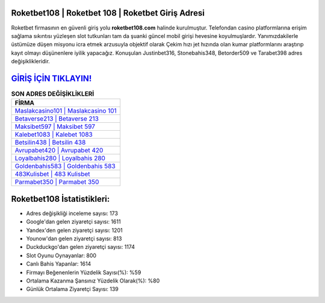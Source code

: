 ﻿Roketbet108 | Roketbet 108 | Roketbet Giriş Adresi
===================================

.. image:: images/roketbet-giris.jpg
   :width: 600
   
Roketbet firmasının en güvenli giriş yolu **roketbet108.com** halinde kurulmuştur. Telefondan casino platformlarına erişim sağlama sıkıntısı yüzleşen slot tutkunları tam da şuanki güncel mobil girişi hevesine koyulmuşlardır. Yanımızdakilerle üstümüze düşen misyonu icra etmek arzusuyla objektif olarak Çekim hızı jet hızında olan kumar platformlarını araştırıp kayıt olmayı düşünenlere iyilik yapacağız. Konuşulan Justinbet316, Stonebahis348, Betorder509 ve Tarabet398 adres değişiklikleridir.

`GİRİŞ İÇİN TIKLAYIN! <https://urlday.cc/git>`_
==============

.. list-table:: **SON ADRES DEĞİŞİKLİKLERİ**
   :widths: 100
   :header-rows: 1

   * - FİRMA
   * - `Maslakcasino101 | Maslakcasino 101 <maslakcasino101-maslakcasino-101-maslakcasino-giris-adresi.html>`_
   * - `Betaverse213 | Betaverse 213 <betaverse213-betaverse-213-betaverse-giris-adresi.html>`_
   * - `Maksibet597 | Maksibet 597 <maksibet597-maksibet-597-maksibet-giris-adresi.html>`_	 
   * - `Kalebet1083 | Kalebet 1083 <kalebet1083-kalebet-1083-kalebet-giris-adresi.html>`_	 
   * - `Betsilin438 | Betsilin 438 <betsilin438-betsilin-438-betsilin-giris-adresi.html>`_ 
   * - `Avrupabet420 | Avrupabet 420 <avrupabet420-avrupabet-420-avrupabet-giris-adresi.html>`_
   * - `Loyalbahis280 | Loyalbahis 280 <loyalbahis280-loyalbahis-280-loyalbahis-giris-adresi.html>`_	 
   * - `Goldenbahis583 | Goldenbahis 583 <goldenbahis583-goldenbahis-583-goldenbahis-giris-adresi.html>`_
   * - `483Kulisbet | 483 Kulisbet <483kulisbet-483-kulisbet-kulisbet-giris-adresi.html>`_
   * - `Parmabet350 | Parmabet 350 <parmabet350-parmabet-350-parmabet-giris-adresi.html>`_
	 
Roketbet108 İstatistikleri:
===================================	 
* Adres değişikliği inceleme sayısı: 173
* Google'dan gelen ziyaretçi sayısı: 1611
* Yandex'den gelen ziyaretçi sayısı: 1201
* Younow'dan gelen ziyaretçi sayısı: 813
* Duckduckgo'dan gelen ziyaretçi sayısı: 1174
* Slot Oyunu Oynayanlar: 800
* Canlı Bahis Yapanlar: 1614
* Firmayı Beğenenlerin Yüzdelik Sayısı(%): %59
* Ortalama Kazanma Şansınız Yüzdelik Olarak(%): %80
* Günlük Ortalama Ziyaretçi Sayısı: 139
